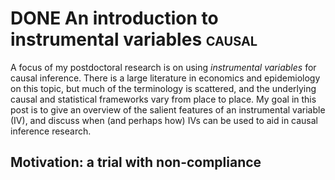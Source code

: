 #+hugo_base_dir: ../

#+author:
#+hugo_custom_front_matter: :author "Alex Levis"

* DONE An introduction to instrumental variables                :causal:
:PROPERTIES:
:EXPORT_FILE_NAME: iv-intro
:EXPORT_AUTHOR: nil
:EXPORT_DATE: <2022-07-18 Mon>
:END:

A focus of my postdoctoral research is on using /instrumental
variables/ for causal inference. There is a large literature in
economics and epidemiology on this topic, but much of the terminology
is scattered, and the underlying causal and statistical frameworks
vary from place to place. My goal in this post is to give an overview
of the salient features of an instrumental variable (IV), and discuss
when (and perhaps how) IVs can be used to aid in causal inference
research.

** Motivation: a trial with non-compliance
